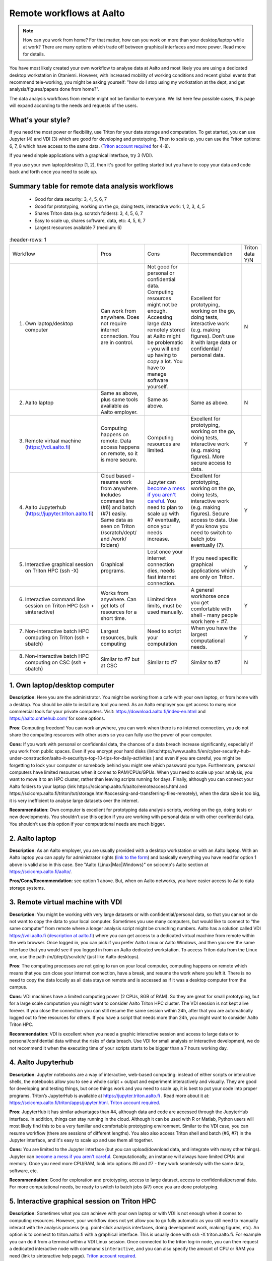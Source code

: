 =========================
Remote workflows at Aalto
=========================

.. note::

   How can you work from home?  For that matter, how can you work on more than your desktop/laptop while at work?  There are many options which trade off between graphical interfaces and more power.  Read more for details.

You have most likely created your own workflow to analyse data at Aalto and most likely you are using a dedicated desktop workstation in Otaniemi. However, with increased mobility of working conditions and recent global events that recommend tele-working, you might be asking yourself: "how do I stop using my workstation at the dept, and get analysis/figures/papers done from home?".

The data analysis workflows from remote might not be familiar to everyone. We list here few possible cases, this page will expand according to the needs and requests of the users.

What's your style?
------------------

If you need the most power or flexibility, use Triton for your data storage and computation.  To get started, you can use Jupyter (4) and VDI (3) which are good for developing and prototyping.  Then to scale up, you can use the Triton options: 6, 7, 8 which have access to the same data.   (`Triton account required <https://scicomp.aalto.fi/triton/accounts.html>`__ for 4-8).

If you need simple applications with a graphical interface, try 3 (VDI).

If you use your own laptop/desktop (1, 2), then it's good for getting started but you have to copy your data and code back and forth once you need to scale up.

Summary table for remote data analysis workflows
------------------------------------------------

   * Good for data security: 3, 4, 5, 6, 7
   * Good for prototyping, working on the go, doing tests, interactive work: 1, 2, 3, 4, 5
   * Shares Triton data (e.g. scratch folders): 3, 4, 5, 6, 7
   * Easy to scale up, shares software, data, etc: 4, 5, 6, 7
   * Largest resources available 7 (medium: 6)


.. list-table::
      :header-rows: 1

   * * Workflow
     * Pros
     * Cons
     * Recommendation
     * Triton data Y/N
   * * 1. Own laptop/desktop computer
     * Can work from anywhere. Does not require internet connection.  You are in control.
     * Not good for personal or confidential data. Computing resources might not be enough. Accessing large data remotely stored at Aalto might be problematic - you will end up having to copy a lot.  You have to manage software yourself.
     * Excellent for prototyping, working on the go, doing tests, interactive work (e.g. making figures). Don’t use it with large data or confidential / personal data.
     * N
   * * 2. Aalto laptop
     * Same as above, plus same tools available as Aalto employer.
     * Same as above.
     * Same as above.
     * N
   * * 3. Remote virtual machine (https://vdi.aalto.fi)
     * Computing happens on remote. Data access happens on remote, so it is more secure.
     * Computing resources are limited.
     * Excellent for prototyping, working on the go, doing tests, interactive work (e.g. making figures). More secure access to data.
     * Y
   * * 4. Aalto Jupyterhub (https://jupyter.triton.aalto.fi)
     * Cloud based - resume work from anywhere.  Includes command line (#6) and batch (#7) easily.  Same data as seen on Triton (/scratch/dept/ and /work/ folders)
     * Jupyter can `become a mess if you aren't careful <https://scicomp.aalto.fi/scicomp/jupyter-pitfalls.html>`__.  You need to plan to scale up with #7 eventually, once your needs increase.
     * Excellent for prototyping, working on the go, doing tests, interactive work (e.g. making figures).  Secure access to data. Use if you know you need to switch to batch jobs eventually (7).
     * Y
   * * 5. Interactive graphical session on Triton HPC (ssh -X)
     * Graphical programs.
     * Lost once your internet connection dies, needs fast internet connection.
     * If you need specific graphical applications   which are only on Triton.
     * Y
   * * 6. Interactive command line session on Triton HPC (ssh + sinteractive)
     * Works from anywhere.  Can get lots of resources for a short time.
     * Limited time limits, must be used manually.
     * A general workhorse once you get comfortable with shell - many people work here + #7.
     * Y
   * * 7. Non-interactive batch HPC computing on Triton (ssh + sbatch)
     * Largest resources, bulk computing
     * Need to script your computation
     * When you have the largest computational needs.
     * Y
   * * 8. Non-interactive batch HPC computing on CSC (ssh + sbatch)
     * Similar to #7 but at CSC
     * Similar to #7
     * Similar to #7
     * N


1. Own laptop/desktop computer
------------------------------

**Description**: Here you are the administrator. You might be working from a cafe with your own laptop, or from home with a desktop. You should be able to install any tool you need. As an Aalto employer you get access to many nice commercial tools for your private computers. Visit: https://download.aalto.fi/index-en.html  and https://aalto.onthehub.com/  for some options. 

**Pros**: Computing freedom! You can work anywhere, you can work when there is no internet connection, you do not share the computing resources with other users so you can fully use the power of your computer.

**Cons**: If you work with personal or confidential data, the chances of a data breach increase significantly, especially if you work from public spaces. Even if you encrypt your hard disks (links:https://www.aalto.fi/en/cyber-security-hub-under-construction/aalto-it-securitys-top-10-tips-for-daily-activities )  and even if you are careful, you might be forgetting to lock your computer or somebody behind you might see which password you type. Furthermore, personal computers have limited resources when it comes to RAM/CPUs/GPUs. When you need to scale up your analysis, you want to move it to an HPC cluster, rather than leaving scripts running for days. Finally, although you can connect your Aalto folders to your laptop (link https://scicomp.aalto.fi/aalto/remoteaccess.html and https://scicomp.aalto.fi/triton/tut/storage.html#accessing-and-transferring-files-remotely), when the data size is too big, it is very inefficient to analyse large datasets over the internet.

**Recommendation**: Own computer is excellent for prototyping data analysis scripts, working on the go, doing tests or new developments. You shouldn’t use this option if you are working with personal data or with other confidential data. You shouldn’t use this option if your computational needs are much bigger.

2. Aalto laptop
---------------

**Description**: As an Aalto employer, you are usually provided with a desktop workstation or with an Aalto laptop. With an Aalto laptop you can apply for administrator rights (`link to the form <https://workflow.aalto.fi/WorkstationAdminRights/Form.aspx?s=22WxVuFVOUS_TfZlBXI-jA>`__)  and basically everything you have read for option 1 above is valid also in this case.  See "Aalto {Linux|Mac|Windows}" on scicomp's Aalto section at https://scicomp.aalto.fi/aalto/.

**Pros/Cons/Recommendation**: see option 1 above.  But, when on Aalto networks, you have easier access to Aalto data storage systems.

3. Remote virtual machine with VDI
----------------------------------

**Description**: You might be working with very large datasets or with confidential/personal data, so that you cannot or do not want to copy the data to your local computer. Sometimes you use many computers, but would like to connect to “the same computer” from remote where a longer analysis script might be crunching numbers. Aalto has a solution called VDI https://vdi.aalto.fi (`description at aalto.fi <https://www.aalto.fi/en/services/vdiaaltofi-how-to-use-aalto-virtual-desktop-infrastructure>`__) where you can get access to a dedicated virtual machine from remote within the web browser. Once logged in, you can pick if you prefer Aalto Linux or Aalto Windows, and then you see the same interface that you would see if you logged in from an Aalto dedicated workstation.  To access Triton data from the Linux one, use the path /m/{dept}/scratch/ (just like Aalto desktops).

**Pros**: The computing processes are not going to run on your local computer, computing happens on remote which means that you can close your internet connection, have a break, and resume the work where you left it. There is no need to copy the data locally as all data stays on remote and is accessed as if it was a desktop computer from the campus.

**Cons**: VDI machines have a limited computing power (2 CPUs, 8GB of RAM). So they are great for small prototyping, but for a large scale computation you might want to consider Aalto Triton HPC cluster. The VDI session is not kept alive forever. If you close the connection you can still resume the same session within 24h, after that you are automatically logged out to free resources for others. If you have a script that needs more than 24h, you might want to consider Aalto Triton HPC.

**Recommendation**: VDI is excellent when you need a graphic interactive session and access to large data or to personal/confidential data without the risks of data breach. Use VDI for small analysis or interactive development, we do not recommend it when the executing time of your scripts starts to be bigger than a 7 hours working day.

4. Aalto Jupyterhub
-------------------

**Description**: Jupyter notebooks are a way of interactive, web-based computing: instead of either scripts or interactive shells, the notebooks allow you to see a whole script + output and experiment interactively and visually. They are good for developing and testing things, but once things work and you need to scale up, it is best to put your code into proper programs. Triton’s JupyterHub is available at https://jupyter.triton.aalto.fi . Read more about it at: https://scicomp.aalto.fi/triton/apps/jupyter.html. `Triton account required <https://scicomp.aalto.fi/triton/accounts.html>`__.

**Pros**: JupyterHub it has similar advantages than #4, although data and code are accessed through the JupyterHub interface.  In addition, things can stay running in the cloud.  Although it can be used with R or Matlab, Python users will most likely find this to be a very familiar and comfortable prototyping environment. Similar to the VDI case, you can resume workflow (there are sessions of different lengths).  You also also access Triton shell and batch (#6, #7) in the Jupyter interface, and it's easy to scale up and use them all together.

**Cons**: You are limited to the Jupyter interface (but you can upload/download data, and integrate with many other things). Jupyter can `become a mess if you aren't careful <https://scicomp.aalto.fi/scicomp/jupyter-pitfalls.html>`__. Computationally, an instance will always have limited CPUs and memory.  Once you need more CPU/RAM, look into options #6 and #7 - they work seamlessly with the same data, software, etc.

**Recommendation**: Good for exploration and prototyping, access to large dataset, access to confidential/personal data. For more computational needs, be ready to switch to batch jobs (#7) once you are done prototyping.


5. Interactive graphical session on Triton HPC
----------------------------------------------

**Description**: Sometimes what you can achieve with your own laptop or with VDI is not enough when it comes to computing resources. However, your workflow does not yet allow you to go fully automatic as you still need to manually interact with the analysis process (e.g. point-click analysis interfaces, doing development work, making figures, etc). An option is to connect to triton.aalto.fi with a graphical interface. This is usually done with ssh -X triton.aalto.fi. For example you can do it from a terminal within a VDI Linux session. Once connected to the triton log-in node, you can then request a dedicated interactive node with command ``sinteractive``, and you can also specify the amount of CPU or RAM you need (link to sinteractive help page). `Triton account required <https://scicomp.aalto.fi/triton/accounts.html>`__.

**Pros**: This is similar to the VDI case above (#3) without the computing limitation imposed by VDI. 

**Cons**: If you connect from triton.aalto.fi from your own desktop/laptop, your internet connection might be limiting the speed of the graphical session making it very difficult to use graphical IDEs or other tools. Move to VDI, which optimises how the images are transferred over the internet. Sinteractive sessions cannot last for more than 24 hours, if you need to run scripts that have high computational requirements AND long time of execution, the solution for you is to go fully non-interactive using Triton HPC with slurm (case #6)

**Recommendation**: This might be one of the best scenarios for working from remote with an interactive graphical session. Although you cannot keep the session open for more than 24 hours, you can still work on your scripts/code/figures interactively without any limitation and without any risks of data breaches.


6. Interactive command line only session on Triton HPC/dept workstation
-----------------------------------------------------------------------

**Description**: sometimes you do not really need a graphical interface because you are running interactively scripts that do not produce or need a graphical output. This is the same case as sinteractive above, but without the limitation of the 24h session. The best workflow is to: 1) connect to triton ``ssh triton.aalto.fi`` 2) start a screen/tmux session that can be detached / reattached in case you lose the internet connection or in case you need to leave the interactive script running for days 3) request a dedicated interactive terminal with command “srun -p interactive --time=HH:MM:SS --mem=nnG --pty bash“ (see other examples at https://scicomp.aalto.fi/triton/tut/interactive.html or https://scicomp.aalto.fi/triton/usage/gpu.html for interactive GPU) 4) get all your numbers crunched and remember to close it once you are done. Please note that, if you have a dedicated Linux workstation at a department at Aalto, you can also connect to your workstation and use it as a remote computing node fully dedicated to you. The resources are limited to your workstation, but here you won’t have the time constraint or the need to queue for resources if Triton’s queue is overcrowded. `Triton account required <https://scicomp.aalto.fi/triton/accounts.html>`__.

**Pros**: when you do not need a graphical interface and when you need to run something interactively for days, this is the best option: high computing resources, secure access to data, persistent interactive session. 

**Cons**: when you request an interactive command line session you are basically submitting a slurm job. As with all jobs, you might need to wait in the queue according to the amount of resources you have requested. Furthermore, jobs cannot last more than 5 days. In general, if you have an analysis script that needs more than 5 days to operate, you might want to identify if it can be parallelized or split into sub-parts with checkpoints.

**Recommendation**: this is the best option when you need long-lasting computing power and large data/confidential data access with interactive input from the user. This is useful once you have your analysis pipeline/code fully developed so that you can just run the scripts in command line mode. Post processing/figure making can then happen interactively once your analysis is over.

7. Non-interactive batch computing on Triton HPC
------------------------------------------------

**Description**: this is the case when no interactive input is needed to process your data. This is extremely useful when you are going to perform the same analysis code for hundreds of time. Please check more detailed descriptions at https://scicomp.aalto.fi/triton/index.html and if you havent, go through the tutorials https://scicomp.aalto.fi/triton/index.html#tutorials. `Triton account required <https://scicomp.aalto.fi/triton/accounts.html>`__.

**Pros**: when it comes to large scale data analysis, this is the most efficient way to do it. Having a fully non-interactive workflow also makes your analysis reproducible as it does not require any human input which can sometimes be the source of errors or other irreproducible/undocumented steps.

**Cons**: as this is a non-interactive workflow, this is not recommended for generating figures or with graphical tools that does not allow “batch” mode operations.

**Recommendation**: this is the best option when you need long-lasting parallel computing power and large data/confidential data access. This is also recommended from reproducibility/replicability perspective since, by fully removing human input, the workflow can be made fully replicable. 

8. Non-interactive batch HPC computing at CSC
---------------------------------------------

**Description**: this case is similar to #7. You can read/learn more about this option at https://research.csc.fi/guides

**Pro/Cons/Recommendation**: see #7.
